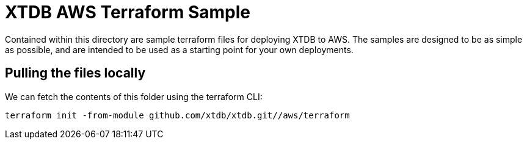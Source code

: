 # XTDB AWS Terraform Sample

Contained within this directory are sample terraform files for deploying XTDB to AWS. 
The samples are designed to be as simple as possible, and are intended to be used as a starting point for your own deployments.

## Pulling the files locally

We can fetch the contents of this folder using the terraform CLI:
```
terraform init -from-module github.com/xtdb/xtdb.git//aws/terraform
```  
